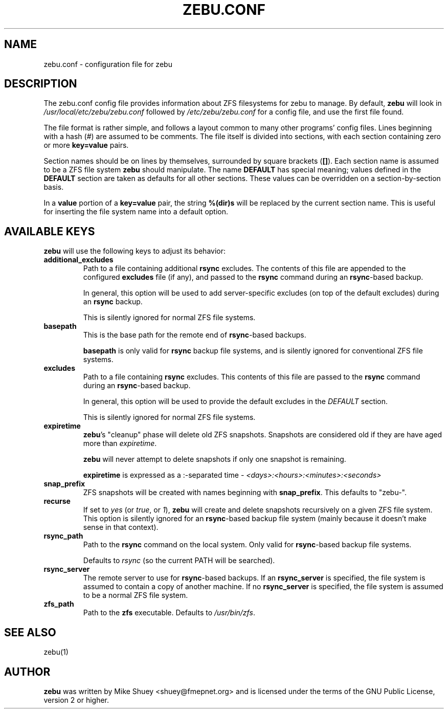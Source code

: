 .TH ZEBU.CONF 5
.\" NAME should be all caps, SECTION should be 1-8, maybe w/ subsection
.\" other parms are allowed; see man(7), man(1)
.SH NAME
zebu.conf \- configuration file for zebu
.SH "DESCRIPTION"
The zebu.conf config file provides information about ZFS filesystems for
zebu to manage.  By default,
.BR zebu
will look in
.I /usr/local/etc/zebu/zebu.conf
followed by
.I /etc/zebu/zebu.conf
for a config file, and use the first file found.
.PP
The file format is rather simple, and follows a layout common to many other
programs' config files.  Lines beginning with a hash (#) are assumed to be
comments.  The file itself is divided into sections, with each section
containing zero or more
.BR key=value
pairs.
.PP
Section names should be on lines by themselves, surrounded by square brackets
(\fB[]\fR).  Each section name is assumed to be a ZFS file system
.BR zebu
should manipulate.  The name
.BR DEFAULT
has special meaning; values defined in the
.BR DEFAULT
section are taken as defaults for all other sections.  These values can
be overridden on a section-by-section basis.
.PP
In a \fBvalue\fR portion of a \fBkey=value\fR pair, the string
.BR %(dir)s
will be replaced by the current section name.  This is useful for inserting
the file system name into a default option.
.SH "AVAILABLE KEYS"
.BR zebu
will use the following keys to adjust its behavior:
.\"
.TP
\fBadditional_excludes\fR
Path to a file containing additional \fBrsync\fR excludes.  The contents of
this file are appended to the configured \fBexcludes\fR file (if any), and
passed to the
.BR rsync
command during an \fBrsync\fR-based backup.

In general, this option will be used to add server-specific excludes (on top
of the default excludes) during an
.BR rsync
backup.

This is silently ignored for normal ZFS file systems.
.\"
.TP
\fBbasepath\fR
This is the base path for the remote end of \fBrsync\fR-based backups.

\fBbasepath\fR is only valid for \fBrsync\fR backup file systems, and is
silently ignored for conventional ZFS file systems.
.\"
.TP
\fBexcludes\fR
Path to a file containing \fBrsync\fR excludes.  This contents of this file
are passed to the
.BR rsync
command during an \fBrsync\fR-based backup.

In general, this option will be used to provide the default excludes in the
.I DEFAULT
section.

This is silently ignored for normal ZFS file systems.
.\"
.TP
\fBexpiretime\fR
\fBzebu\fR's "cleanup" phase will delete old ZFS snapshots.  Snapshots are
considered old if they are have aged more than \fIexpiretime\fR.

.BR zebu
will never attempt to delete snapshots if only one snapshot is remaining.

\fBexpiretime\fR is expressed as a :-separated time - 
.I <days>:<hours>:<minutes>:<seconds>
.\"
.TP
\fBsnap_prefix\fR
ZFS snapshots will be created with names beginning with \fBsnap_prefix\fR.
This defaults to "zebu-".
.\"
.TP
\fBrecurse\fR
If set to \fIyes\fR (or \fItrue\fR, or \fI1\fR), \fBzebu\fR will create
and delete snapshots recursively on a given ZFS file system.  This option is
silently ignored for an \fBrsync\fR-based backup file system (mainly because
it doesn't make sense in that context).
.\"
.TP
\fBrsync_path\fR
Path to the \fBrsync\fR command on the local system.  Only valid for
\fBrsync\fR-based backup file systems.

Defaults to \fIrsync\fR (so the current PATH will be searched).
.\"
.TP
\fBrsync_server\fR
The remote server to use for \fBrsync\fR-based backups.  If an
\fBrsync_server\fR is specified, the file system is assumed to contain a
copy of another machine.  If no \fBrsync_server\fR is specified, the file
system is assumed to be a normal ZFS file system.
.\"
.TP
\fBzfs_path\fR
Path to the 
.BR zfs
executable.  Defaults to \fI/usr/bin/zfs\fR.
.SH SEE ALSO
.nf
zebu(1)
.SH AUTHOR
\fBzebu\fR was written by Mike Shuey <shuey@fmepnet.org> and is licensed under
the terms of the GNU Public License, version 2 or higher.
